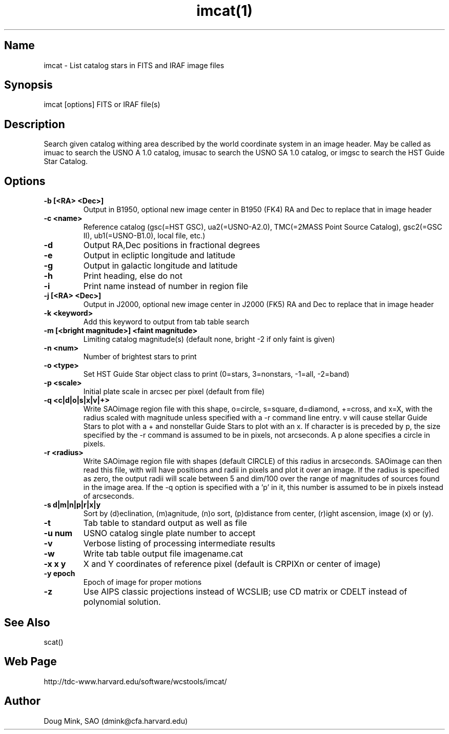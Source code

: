 .TH imcat(1) WCSTools "30 January 2003"
.SH Name
imcat \- List catalog stars in FITS and IRAF image files
.SH Synopsis
imcat [options] FITS or IRAF file(s)
.SH Description
Search given catalog withing area described by the world coordinate
system in an image header.  May be called as imuac to search the USNO A 1.0
catalog, imusac to search the USNO SA 1.0 catalog, or imgsc to search
the HST Guide Star Catalog.
.SH Options
.TP
.B \-b [<RA> <Dec>]
Output in B1950, optional new image center in B1950 (FK4) RA and Dec to replace that
in image header
.TP
.B \-c <name>
Reference catalog (gsc(=HST GSC), ua2(=USNO-A2.0), TMC(=2MASS Point Source Catalog),
gsc2(=GSC II), ub1(=USNO-B1.0), local file, etc.)
.TP
.B \-d
Output RA,Dec positions in fractional degrees
.TP
.B \-e
Output in ecliptic longitude and latitude
.TP
.B \-g
Output in galactic longitude and latitude
.TP
.B \-h
Print heading, else do not 
.TP
.B \-i
Print name instead of number in region file
.TP
.B \-j [<RA> <Dec>]
Output in J2000, optional new image center in J2000 (FK5) RA and Dec to replace that
in image header
.TP
.B \-k <keyword>
Add this keyword to output from tab table search
.TP
.B \-m [<bright magnitude>] <faint magnitude>
Limiting catalog magnitude(s) (default none, bright -2 if only faint is given)
.TP
.B \-n <num>
Number of brightest stars to print 
.TP
.B \-o <type>
Set HST Guide Star object class to print (0=stars, 3=nonstars, -1=all, -2=band)
.TP
.B \-p <scale>
Initial plate scale in arcsec per pixel (default from file)
.TP
.B \-q <c|d|o|s|x|v|+>
Write SAOimage region file with this shape, o=circle, s=square, d=diamond,
+=cross, and x=X, with the radius scaled with magnitude unless specified
with a -r command line entry. v will cause stellar Guide Stars to plot with
a + and nonstellar Guide Stars to plot with an x. If character is is preceded
by p, the size specified by the -r command is assumed to be in pixels, not
arcseconds. A p alone specifies a circle in pixels. 
.TP
.B \-r <radius>
Write SAOimage region file with shapes (default CIRCLE) of this radius in
arcseconds. SAOimage can then read this file, with will have positions and
radii in pixels and plot it over an image. If the radius is specified as
zero, the output radii will scale between 5 and dim/100 over the range of
magnitudes of sources found in the image area. If the -q option is specified
with a 'p' in it, this number is assumed to be in pixels instead of arcseconds.
.TP
.B \-s d|m|n|p|r|x|y
Sort by (d)eclination, (m)agnitude, (n)o sort, (p)distance from center, 
(r)ight ascension, image (x) or (y).
.TP
.B \-t
Tab table to standard output as well as file
.TP
.B \-u num
USNO catalog single plate number to accept
.TP
.B \-v
Verbose listing of processing intermediate results
.TP
.B \-w
Write tab table output file imagename.cat
.TP
.B \-x x y
X and Y coordinates of reference pixel (default is CRPIXn or center of image)
.TP
.B \-y epoch
Epoch of image for proper motions
.TP
.B \-z
Use AIPS classic projections instead of WCSLIB; use CD matrix or CDELT
instead of polynomial solution.
.SH See Also
scat()

.SH Web Page
http://tdc-www.harvard.edu/software/wcstools/imcat/

.SH Author
Doug Mink, SAO (dmink@cfa.harvard.edu)
